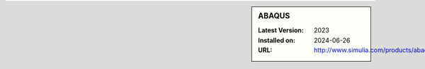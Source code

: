 .. sidebar:: ABAQUS

   :Latest Version: 2023
   :Installed on: 2024-06-26
   :URL: http://www.simulia.com/products/abaqus_fea.html
